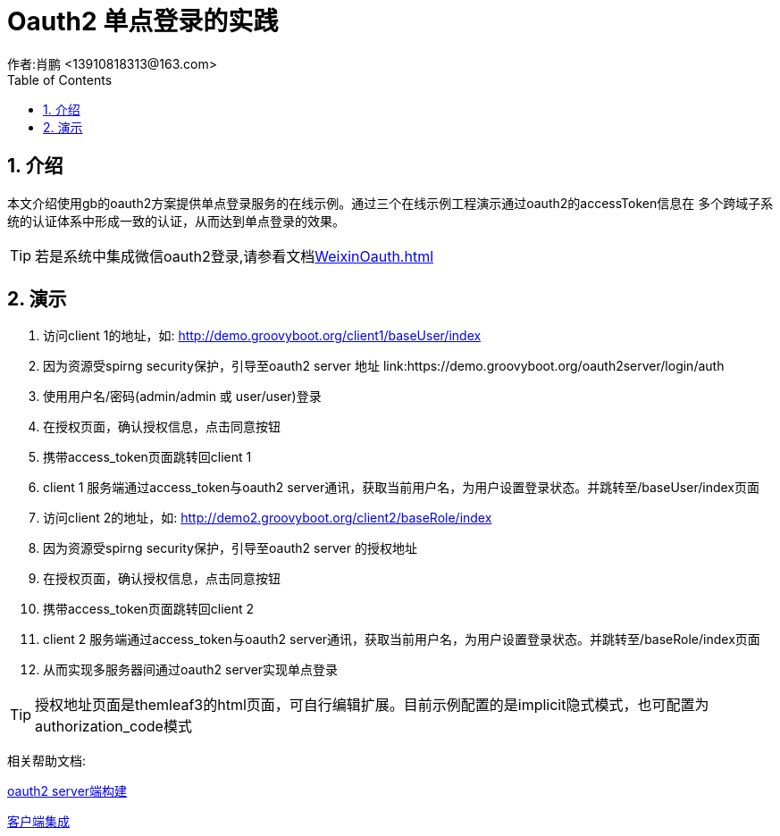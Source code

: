 = Oauth2 单点登录的实践
作者:肖鹏 <13910818313@163.com>
:imagesdir: ../images
:source-highlighter: coderay
:last-update-label!:
:toc2:
:sectnums:

[[介绍]]
== 介绍

本文介绍使用gb的oauth2方案提供单点登录服务的在线示例。通过三个在线示例工程演示通过oauth2的accessToken信息在
多个跨域子系统的认证体系中形成一致的认证，从而达到单点登录的效果。


TIP: 若是系统中集成微信oauth2登录,请参看文档link:WeixinOauth.html[]

[[在线演示]]
== 演示

<1> 访问client 1的地址，如: http://demo.groovyboot.org/client1/baseUser/index

<2> 因为资源受spirng security保护，引导至oauth2 server 地址 link:https://demo.groovyboot.org/oauth2server/login/auth

<3> 使用用户名/密码(admin/admin 或 user/user)登录

<4> 在授权页面，确认授权信息，点击同意按钮

<5> 携带access_token页面跳转回client 1

<6> client 1 服务端通过access_token与oauth2 server通讯，获取当前用户名，为用户设置登录状态。并跳转至/baseUser/index页面

<7> 访问client 2的地址，如: http://demo2.groovyboot.org/client2/baseRole/index

<8> 因为资源受spirng security保护，引导至oauth2 server 的授权地址

<9> 在授权页面，确认授权信息，点击同意按钮

<10> 携带access_token页面跳转回client 2

<11> client 2 服务端通过access_token与oauth2 server通讯，获取当前用户名，为用户设置登录状态。并跳转至/baseRole/index页面

<12> 从而实现多服务器间通过oauth2 server实现单点登录

TIP: 授权地址页面是themleaf3的html页面，可自行编辑扩展。目前示例配置的是implicit隐式模式，也可配置为authorization_code模式


相关帮助文档:

link:Oauth2provider.html[oauth2 server端构建]

link:Oauth2client.html[客户端集成]
